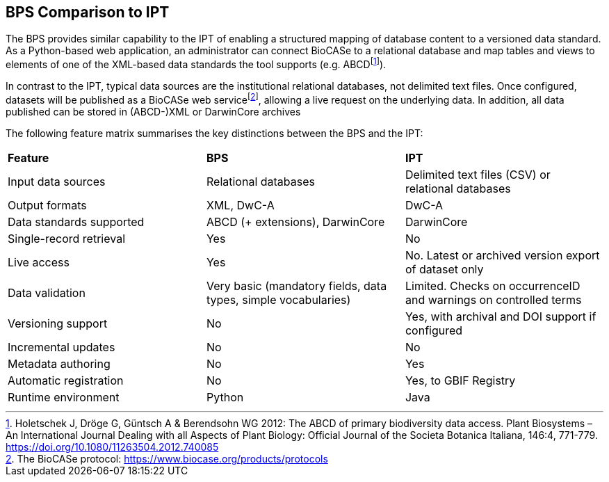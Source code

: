 == BPS Comparison to IPT

The BPS provides similar capability to the IPT of enabling a structured mapping of database content to a versioned data standard.
As a Python-based web application, an administrator can connect BioCASe to a relational database and map tables and views to elements of one of the XML-based data standards the tool supports (e.g. ABCD{blank}footnote:[Holetschek J, Dröge G, Güntsch A & Berendsohn WG 2012: The ABCD of primary biodiversity data access. Plant Biosystems – An International Journal Dealing with all Aspects of Plant Biology: Official Journal of the Societa Botanica Italiana, 146:4, 771-779. https://doi.org/10.1080/11263504.2012.740085]).

In contrast to the IPT, typical data sources are the institutional relational databases, not delimited text files.
Once configured, datasets will be published as a BioCASe web service{blank}footnote:[The BioCASe protocol: https://www.biocase.org/products/protocols], allowing a live request on the underlying data.
In addition, all data published can be stored in (ABCD-)XML or DarwinCore archives

The following feature matrix summarises the key distinctions between the BPS and the IPT:

[cols=",,",]
|===
|*Feature* |*BPS* |*IPT*
|Input data sources |Relational databases |Delimited text files (CSV) or relational databases
|Output formats |XML, DwC-A |DwC-A
|Data standards supported |ABCD (+ extensions), DarwinCore |DarwinCore
|Single-record retrieval |Yes |No
|Live access |Yes |No. Latest or archived version export of dataset only
|Data validation |Very basic (mandatory fields, data types, simple vocabularies) |Limited. Checks on occurrenceID and warnings on controlled terms
|Versioning support |No |Yes, with archival and DOI support if configured
|Incremental updates |No |No
|Metadata authoring |No |Yes
|Automatic registration |No |Yes, to GBIF Registry
|Runtime environment |Python |Java
|===
